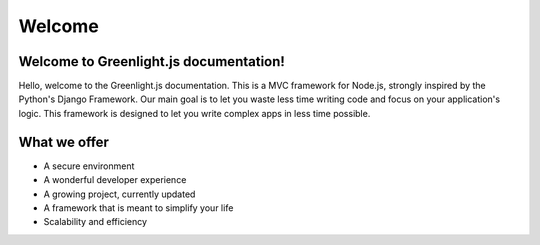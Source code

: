 Welcome
------
Welcome to Greenlight.js documentation!
=====

Hello, welcome to the Greenlight.js documentation. This is a MVC framework for Node.js, strongly inspired by the Python's Django Framework. Our main goal is to let you waste less time writing code and focus on your application's logic. This framework is designed to let you write complex apps in less time possible.

What we offer
=====

* A secure environment
* A wonderful developer experience
* A growing project, currently updated
* A framework that is meant to simplify your life
* Scalability and efficiency